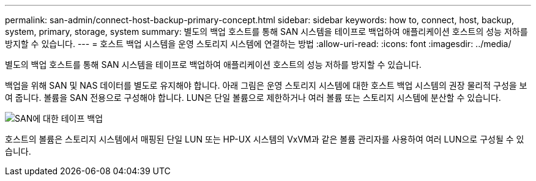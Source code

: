 ---
permalink: san-admin/connect-host-backup-primary-concept.html 
sidebar: sidebar 
keywords: how to, connect, host, backup, system, primary, storage, system 
summary: 별도의 백업 호스트를 통해 SAN 시스템을 테이프로 백업하여 애플리케이션 호스트의 성능 저하를 방지할 수 있습니다. 
---
= 호스트 백업 시스템을 운영 스토리지 시스템에 연결하는 방법
:allow-uri-read: 
:icons: font
:imagesdir: ../media/


[role="lead"]
별도의 백업 호스트를 통해 SAN 시스템을 테이프로 백업하여 애플리케이션 호스트의 성능 저하를 방지할 수 있습니다.

백업을 위해 SAN 및 NAS 데이터를 별도로 유지해야 합니다. 아래 그림은 운영 스토리지 시스템에 대한 호스트 백업 시스템의 권장 물리적 구성을 보여 줍니다. 볼륨을 SAN 전용으로 구성해야 합니다. LUN은 단일 볼륨으로 제한하거나 여러 볼륨 또는 스토리지 시스템에 분산할 수 있습니다.

image:drw-tapebackupsan-scrn-en.gif["SAN에 대한 테이프 백업"]

호스트의 볼륨은 스토리지 시스템에서 매핑된 단일 LUN 또는 HP-UX 시스템의 VxVM과 같은 볼륨 관리자를 사용하여 여러 LUN으로 구성될 수 있습니다.
